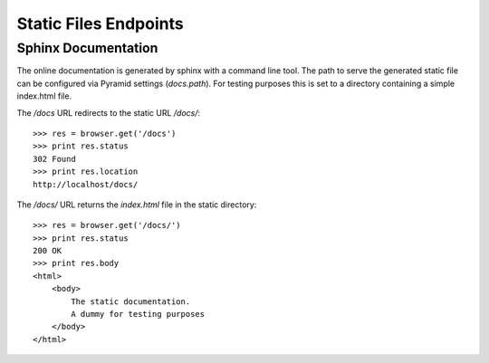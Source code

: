 ======================
Static Files Endpoints
======================

Sphinx Documentation
====================

The online documentation is generated by sphinx with a command line tool. The
path to serve the generated static file can be configured via Pyramid settings
(`docs.path`). For testing purposes this is set to a directory containing a
simple index.html file.

The `/docs` URL redirects to the static URL `/docs/`::

    >>> res = browser.get('/docs')
    >>> print res.status
    302 Found
    >>> print res.location
    http://localhost/docs/

The `/docs/` URL returns the `index.html` file in the static directory::

    >>> res = browser.get('/docs/')
    >>> print res.status
    200 OK
    >>> print res.body
    <html>
        <body>
            The static documentation.
            A dummy for testing purposes
        </body>
    </html>
